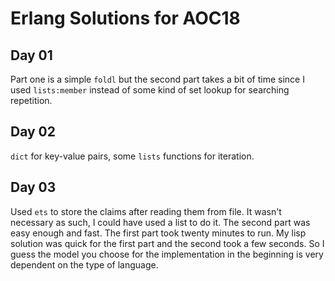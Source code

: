 * Erlang Solutions for AOC18
** Day 01
   Part one is a simple ~foldl~ but the second part takes a bit of time since I used ~lists:member~ instead of some kind of set lookup for searching repetition.

** Day 02
   ~dict~ for key-value pairs, some ~lists~ functions for iteration.

** Day 03
   Used ~ets~ to store the claims after reading them from file. It wasn't necessary as such, I could have used a list to do it. The second part was easy enough and fast. The first part took twenty minutes to run. My lisp solution was quick for the first part and the second took a few seconds. So I guess the model you choose for the implementation in the beginning is very dependent on the type of language.
